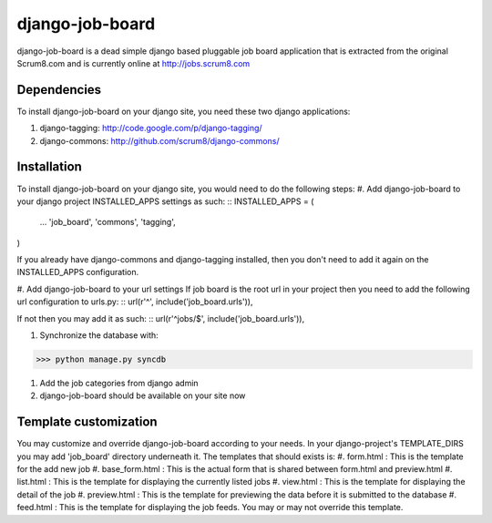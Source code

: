 django-job-board
================

django-job-board is a dead simple django based pluggable job board application
that is extracted from the original Scrum8.com and is currently online at http://jobs.scrum8.com

**Dependencies**
--------
To install django-job-board on your django site, you need these two django applications:

#. django-tagging: http://code.google.com/p/django-tagging/
#. django-commons: http://github.com/scrum8/django-commons/

**Installation**
--------
To install django-job-board on your django site, you would need to do the following steps:
#. Add django-job-board to your django project INSTALLED_APPS settings as such:
::
INSTALLED_APPS = (
    ...
    'job_board',
    'commons',
    'tagging',
)

If you already have django-commons and django-tagging installed, then you don't need to
add it again on the INSTALLED_APPS configuration.

#. Add django-job-board to your url settings
If job board is the root url in your project then you need to add the following url
configuration to urls.py:
::
url(r'^', include('job_board.urls')),

If not then you may add it as such:
::
url(r'^jobs/$', include('job_board.urls')),

#. Synchronize the database with:

>>> python manage.py syncdb

#. Add the job categories from django admin

#. django-job-board should be available on your site now

**Template customization**
-------- 
You may customize and override django-job-board according to your needs.
In your django-project's TEMPLATE_DIRS you may add 'job_board' directory underneath it.
The templates that should exists is:
#. form.html        : This is the template for the add new job
#. base_form.html   : This is the actual form that is shared between form.html and preview.html
#. list.html        : This is the template for displaying the currently listed jobs
#. view.html        : This is the template for displaying the detail of the job
#. preview.html     : This is the template for previewing the data before it is submitted to the database
#. feed.html        : This is the template for displaying the job feeds. You may or may not override this template.